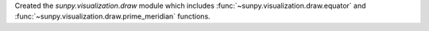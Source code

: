 Created the `sunpy.visualization.draw` module which includes
:func:`~sunpy.visualization.draw.equator` and
:func:`~sunpy.visualization.draw.prime_meridian` functions.
